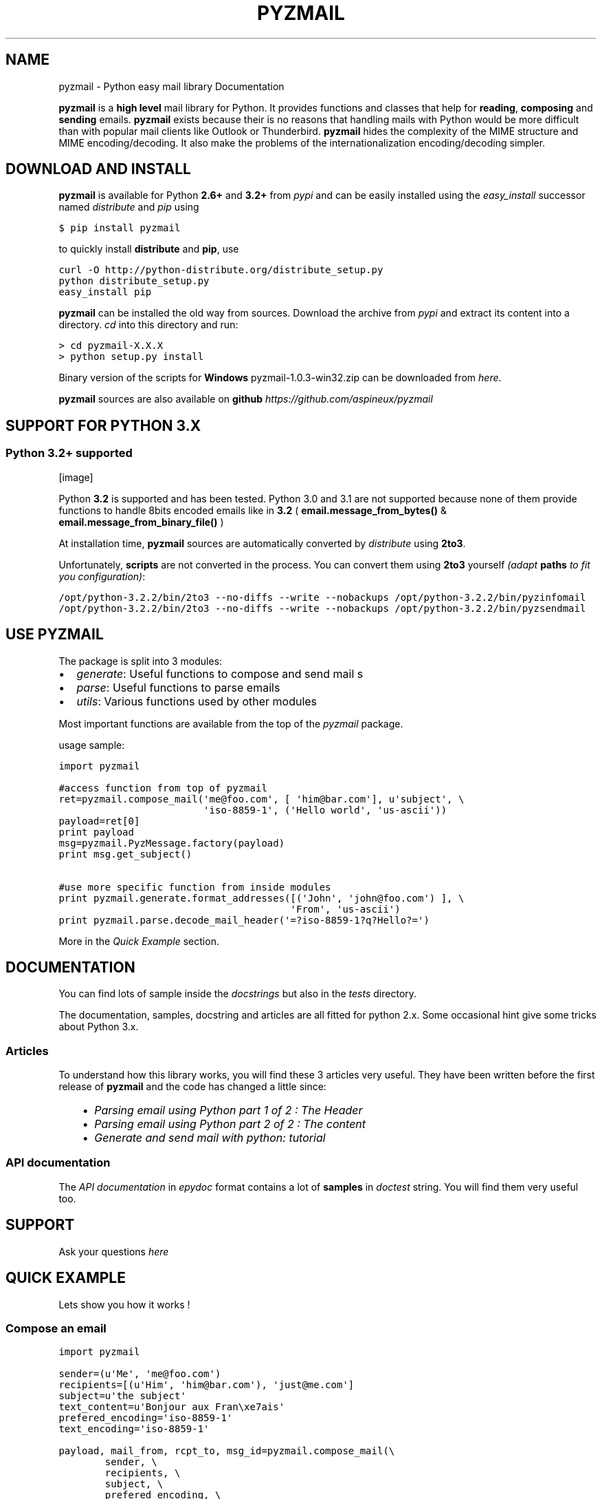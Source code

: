 .TH "PYZMAIL" "1" "May 30, 2014" "1.0" "Python easy mail library"
.SH NAME
pyzmail \- Python easy mail library Documentation
.
.nr rst2man-indent-level 0
.
.de1 rstReportMargin
\\$1 \\n[an-margin]
level \\n[rst2man-indent-level]
level margin: \\n[rst2man-indent\\n[rst2man-indent-level]]
-
\\n[rst2man-indent0]
\\n[rst2man-indent1]
\\n[rst2man-indent2]
..
.de1 INDENT
.\" .rstReportMargin pre:
. RS \\$1
. nr rst2man-indent\\n[rst2man-indent-level] \\n[an-margin]
. nr rst2man-indent-level +1
.\" .rstReportMargin post:
..
.de UNINDENT
. RE
.\" indent \\n[an-margin]
.\" old: \\n[rst2man-indent\\n[rst2man-indent-level]]
.nr rst2man-indent-level -1
.\" new: \\n[rst2man-indent\\n[rst2man-indent-level]]
.in \\n[rst2man-indent\\n[rst2man-indent-level]]u
..
.\" Man page generated from reStructeredText.
.
.sp
\fBpyzmail\fP is a \fBhigh level\fP mail library for Python. It provides functions and
classes that help for \fBreading\fP, \fBcomposing\fP and \fBsending\fP emails. \fBpyzmail\fP
exists because their is no reasons that handling mails with Python would be more
difficult than with popular mail clients like Outlook or Thunderbird.
\fBpyzmail\fP hides the complexity of the MIME structure and MIME
encoding/decoding. It also make the problems of the internationalization
encoding/decoding simpler.
.SH DOWNLOAD AND INSTALL
.sp
\fBpyzmail\fP is available for Python \fB2.6+\fP and \fB3.2+\fP
from \fI\%pypi\fP and can
be easily installed using the \fI\%easy_install\fP
successor named \fI\%distribute\fP
and \fI\%pip\fP using
.sp
.nf
.ft C
$ pip install pyzmail
.ft P
.fi
.sp
to quickly install \fBdistribute\fP and \fBpip\fP, use
.sp
.nf
.ft C
curl \-O http://python\-distribute.org/distribute_setup.py
python distribute_setup.py
easy_install pip
.ft P
.fi
.sp
\fBpyzmail\fP can be installed the old way from sources. Download the archive from
\fI\%pypi\fP and extract its content
into a directory. \fIcd\fP into this directory and run:
.sp
.nf
.ft C
> cd pyzmail\-X.X.X
> python setup.py install
.ft P
.fi
.sp
Binary version of the scripts for \fBWindows\fP pyzmail\-1.0.3\-win32.zip can
be downloaded from \fI\%here\fP.
.sp
\fBpyzmail\fP sources are also available on \fBgithub\fP
\fI\%https://github.com/aspineux/pyzmail\fP
.SH SUPPORT FOR PYTHON 3.X
.SS Python 3.2+ supported
[image]
.sp
Python \fB3.2\fP is supported and has been tested. Python 3.0 and 3.1 are not supported
because none of them provide functions to handle 8bits encoded emails like in \fB3.2\fP
( \fBemail.message_from_bytes()\fP & \fBemail.message_from_binary_file()\fP )
.sp
At installation time, \fBpyzmail\fP sources are automatically converted by
\fI\%distribute\fP using \fB2to3\fP.
.sp
Unfortunately, \fBscripts\fP are not converted in the process. You can convert them
using \fB2to3\fP yourself \fI(adapt\fP \fBpaths\fP \fIto fit you configuration)\fP:
.sp
.nf
.ft C
/opt/python\-3.2.2/bin/2to3 \-\-no\-diffs \-\-write \-\-nobackups /opt/python\-3.2.2/bin/pyzinfomail
/opt/python\-3.2.2/bin/2to3 \-\-no\-diffs \-\-write \-\-nobackups /opt/python\-3.2.2/bin/pyzsendmail
.ft P
.fi
.SH USE PYZMAIL
.sp
The package is split into 3 modules:
.INDENT 0.0
.IP \(bu 2
\fI\%generate\fP: Useful functions to compose and send mail   s
.IP \(bu 2
\fI\%parse\fP: Useful functions to parse emails
.IP \(bu 2
\fI\%utils\fP: Various functions used by other modules
.UNINDENT
.sp
Most important functions are available from the top of the \fI\%pyzmail\fP package.
.sp
usage sample:
.sp
.nf
.ft C
import pyzmail

#access function from top of pyzmail
ret=pyzmail.compose_mail(\(aqme@foo.com\(aq, [ \(aqhim@bar.com\(aq], u\(aqsubject\(aq, \e
                         \(aqiso\-8859\-1\(aq, (\(aqHello world\(aq, \(aqus\-ascii\(aq))
payload=ret[0]
print payload
msg=pyzmail.PyzMessage.factory(payload)
print msg.get_subject()

#use more specific function from inside modules
print pyzmail.generate.format_addresses([(\(aqJohn\(aq, \(aqjohn@foo.com\(aq) ], \e
                                        \(aqFrom\(aq, \(aqus\-ascii\(aq)
print pyzmail.parse.decode_mail_header(\(aq=?iso\-8859\-1?q?Hello?=\(aq)
.ft P
.fi
.sp
More in the \fI\%Quick Example\fP section.
.SH DOCUMENTATION
.sp
You can find lots of sample inside the \fIdocstrings\fP but also in the \fItests\fP
directory.
.sp
The documentation, samples, docstring and articles are all fitted for python 2.x.
Some occasional hint give some tricks about Python 3.x.
.SS Articles
.sp
To understand how this library works, you will find these 3 articles very useful.
They have been written before the first release of \fBpyzmail\fP and the code has
changed a little since:
.INDENT 0.0
.INDENT 3.5
.INDENT 0.0
.IP \(bu 2
\fI\%Parsing email using Python part 1 of 2 : The Header\fP
.IP \(bu 2
\fI\%Parsing email using Python part 2 of 2 : The content\fP
.IP \(bu 2
\fI\%Generate and send mail with python: tutorial\fP
.UNINDENT
.UNINDENT
.UNINDENT
.SS API documentation
.sp
The \fI\%API documentation\fP in \fIepydoc\fP format contains a lot
of \fBsamples\fP in \fIdoctest\fP string. You will find them very useful too.
.SH SUPPORT
.sp
Ask your questions \fI\%here\fP
.SH QUICK EXAMPLE
.sp
Lets show you how it works !
.SS Compose an email
.sp
.nf
.ft C
import pyzmail

sender=(u\(aqMe\(aq, \(aqme@foo.com\(aq)
recipients=[(u\(aqHim\(aq, \(aqhim@bar.com\(aq), \(aqjust@me.com\(aq]
subject=u\(aqthe subject\(aq
text_content=u\(aqBonjour aux Fran\exe7ais\(aq
prefered_encoding=\(aqiso\-8859\-1\(aq
text_encoding=\(aqiso\-8859\-1\(aq

payload, mail_from, rcpt_to, msg_id=pyzmail.compose_mail(\e
        sender, \e
        recipients, \e
        subject, \e
        prefered_encoding, \e
        (text_content, text_encoding), \e
        html=None, \e
        attachments=[(\(aqattached content\(aq, \(aqtext\(aq, \(aqplain\(aq, \(aqtext.txt\(aq, \e
                      \(aqus\-ascii\(aq)])

print payload
.ft P
.fi
.sp
Look a the output:
.sp
.nf
.ft C
Content\-Type: multipart/mixed; boundary="===============1727493275=="
MIME\-Version: 1.0
From: Me <me@foo.com>
To: Him <him@bar.com> , just@me.com
Subject: the subject
Date: Fri, 19 Aug 2011 16:04:42 +0200

\-\-===============1727493275==
Content\-Type: text/plain; charset="iso\-8859\-1"
MIME\-Version: 1.0
Content\-Transfer\-Encoding: quoted\-printable

Bonjour aux Fran=E7ais
\-\-===============1727493275==
Content\-Type: text/plain; charset="us\-ascii"
MIME\-Version: 1.0
Content\-Transfer\-Encoding: 7bit
Content\-Disposition: attachment; filename="text.txt"

attached content
\-\-===============1727493275==\-\-
.ft P
.fi
.SS Send an email
.sp
First take a look at the other values returned by \fBpyzmail.compose_mail()\fP:
.sp
.nf
.ft C
print \(aqSender address:\(aq, mail_from
print \(aqRecipients:\(aq, rcpt_to
.ft P
.fi
.sp
Here are the values I can reuse for my SMTP connection:
.sp
.nf
.ft C
Sender address: me@foo.com
Recipients: [\(aqhim@bar.com\(aq, \(aqjust@me.com\(aq]
.ft P
.fi
.sp
I want to send my email via my Gmail account:
.sp
.nf
.ft C
smtp_host=\(aqsmtp.gmail.com\(aq
smtp_port=587
smtp_mode=\(aqtls\(aq
smtp_login=\(aqmy.gmail.addresse@gmail.com\(aq
smtp_password=\(aqmy.gmail.password\(aq

ret=pyzmail.send_mail(payload, mail_from, rcpt_to, smtp_host, \e
        smtp_port=smtp_port, smtp_mode=smtp_mode, \e
        smtp_login=smtp_login, smtp_password=smtp_password)

if isinstance(ret, dict):
    if ret:
        print \(aqfailed recipients:\(aq, \(aq, \(aq.join(ret.keys())
    else:
        print \(aqsuccess\(aq
else:
    print \(aqerror:\(aq, ret
.ft P
.fi
.sp
Here \fBpyzmail.send_mail()\fP combine \fBSSL\fP and \fBauthentication\fP.
.SS Parse an email
.sp
Now lets try to read the email we have just composed:
.sp
.nf
.ft C
msg=pyzmail.PyzMessage.factory(payload)

print \(aqSubject: %r\(aq % (msg.get_subject(), )
print \(aqFrom: %r\(aq % (msg.get_address(\(aqfrom\(aq), )
print \(aqTo: %r\(aq % (msg.get_addresses(\(aqto\(aq), )
print \(aqCc: %r\(aq % (msg.get_addresses(\(aqcc\(aq), )
.ft P
.fi
.sp
Take a look at the outpout:
.sp
.nf
.ft C
Subject: u\(aqthe subject\(aq
From: (u\(aqMe\(aq, \(aqme@foo.com\(aq)
To: [(u\(aqHim\(aq, \(aqhim@bar.com\(aq), (u\(aqjust@me.com\(aq, \(aqjust@me.com\(aq)]
Cc: []
.ft P
.fi
.sp
And a little further regarding the mail content and attachment:
.sp
.nf
.ft C
for mailpart in msg.mailparts:
    print \(aq    %sfilename=%r alt_filename=%r type=%s charset=%s desc=%s size=%d\(aq % ( \e
        \(aq*\(aqif mailpart.is_body else \(aq \(aq, \e
        mailpart.filename,  \e
        mailpart.sanitized_filename, \e
        mailpart.type, \e
        mailpart.charset, \e
        mailpart.part.get(\(aqContent\-Description\(aq), \e
        len(mailpart.get_payload()) )
    if mailpart.type.startswith(\(aqtext/\(aq):
        # display first line of the text
        payload, used_charset=pyzmail.decode_text(mailpart.get_payload(), mailpart.charset, None)
        print \(aq        >\(aq, payload.split(\(aq\e\en\(aq)[0]
.ft P
.fi
.sp
And the output:
.sp
.nf
.ft C
*filename=None alt_filename=\(aqtext.txt\(aq type=text/plain charset=iso\-8859\-1 desc=None size=20
    > Bonjour aux Français
 filename=u\(aqtext.txt\(aq alt_filename=\(aqtext\-01.txt\(aq type=text/plain charset=us\-ascii desc=None size=16
    > attached content
.ft P
.fi
.sp
The first one, with a \fB*\fP is the \fItext\fP content, the second one is the attachment.
.sp
You also have direct access to the \fItext\fP and \fIHTML\fP content using:
.sp
.nf
.ft C
if msg.text_part!=None:
    print \(aq\-\- text \-\-\(aq
    print msg.text_part.get_payload()

if msg.html_part!=None:
    print \(aq\-\- html \-\-\(aq
    print msg.html_part.get_payload()
.ft P
.fi
.sp
And the output:
.sp
.nf
.ft C
\-\- text \-\-
Bonjour aux Français
.ft P
.fi
.sp
Their is no \fIHTML\fP part !
.SH TRICKS
.SS Embedding image in HTML email
.sp
Image embedding differs from linked images in that the image itself is
encoded, and included inside the message. Instead of using a normal URL
in the \fIIMG\fP tag inside the HTML body, we must use a \fIcid:target\fP reference
and assign this \fItarget\fP name to the \fIContent\-ID\fP of the embedded file.
.sp
See this sample:
.sp
.nf
.ft C
import base64
import pyzmail

angry_gif=base64.b64decode(
"""R0lGODlhDgAOALMAAAwMCYAAAACAAKaCIwAAgIAAgACAgPbTfoR/YP8AAAD/AAAA//rMUf8A/wD/
//Tw5CH5BAAAAAAALAAAAAAOAA4AgwwMCYAAAACAAKaCIwAAgIAAgACAgPbTfoR/YP8AAAD/AAAA
//rMUf8A/wD///Tw5AQ28B1Gqz3S6jop2sxnAYNGaghAHirQUZh6sEDGPQgy5/b9UI+eZkAkghhG
ZPLIbMKcDMwLhIkAADs=
""")

text_content=u"I\(aqm very angry. See attached document."
html_content=u\(aq<html><body>I\e\(aqm very angry. \(aq \e
              \(aq<img src="cid:angry_gif" />.\en\(aq \e
              \(aqSee attached document.</body></html>\(aq

payload, mail_from, rcpt_to, msg_id=pyzmail.compose_mail(\e
        (u\(aqMe\(aq, \(aqme@foo.com\(aq), \e
        [(u\(aqHim\(aq, \(aqhim@bar.com\(aq), \(aqjust@me.com\(aq], \e
        u\(aqthe subject\(aq, \e
        \(aqiso\-8859\-1\(aq, \e
        (text_content, \(aqiso\-8859\-1\(aq), \e
        (html_content, \(aqiso\-8859\-1\(aq), \e
        attachments=[(\(aqThe price of RAM modules is increasing.\(aq, \e
                      \(aqtext\(aq, \(aqplain\(aq, \(aqtext.txt\(aq, \(aqus\-ascii\(aq), ],
        embeddeds=[(angry_gif, \(aqimage\(aq, \(aqgif\(aq, \(aqangry_gif\(aq, None), ])

print payload
.ft P
.fi
.sp
And here is the \fIpayload\fP:
.sp
.nf
.ft C
Content\-Type: multipart/mixed; boundary="===============1435507538=="
MIME\-Version: 1.0
From: Me <me@foo.com>
To: Him <him@bar.com> , just@me.com
Subject: the subject
Date: Fri, 02 Sep 2011 01:40:52 +0200

\-\-===============1435507538==
Content\-Type: multipart/related; boundary="===============0638818366=="
MIME\-Version: 1.0

\-\-===============0638818366==
Content\-Type: multipart/alternative; boundary="===============0288407648=="
MIME\-Version: 1.0

\-\-===============0288407648==
Content\-Type: text/plain; charset="iso\-8859\-1"
MIME\-Version: 1.0
Content\-Transfer\-Encoding: quoted\-printable

I\(aqm very angry. See attached document.
\-\-===============0288407648==
Content\-Type: text/html; charset="iso\-8859\-1"
MIME\-Version: 1.0
Content\-Transfer\-Encoding: quoted\-printable

<html><body>I\(aqm very angry. <img src=3D"cid:angry_gif" />. See attached doc=
ument.</body></html>
\-\-===============0288407648==\-\-
\-\-===============0638818366==
Content\-Type: image/gif
MIME\-Version: 1.0
Content\-Transfer\-Encoding: base64
Content\-ID: <angry_gif>
Content\-Disposition: inline

R0lGODlhDgAOALMAAAwMCYAAAACAAKaCIwAAgIAAgACAgPbTfoR/YP8AAAD/AAAA//rMUf8A/wD/
//Tw5CH5BAAAAAAALAAAAAAOAA4AgwwMCYAAAACAAKaCIwAAgIAAgACAgPbTfoR/YP8AAAD/AAAA
//rMUf8A/wD///Tw5AQ28B1Gqz3S6jop2sxnAYNGaghAHirQUZh6sEDGPQgy5/b9UI+eZkAkghhG
ZPLIbMKcDMwLhIkAADs=
\-\-===============0638818366==\-\-
\-\-===============1435507538==
Content\-Type: text/plain; charset="us\-ascii"
MIME\-Version: 1.0
Content\-Transfer\-Encoding: 7bit
Content\-Disposition: attachment; filename="text.txt"

The price of RAM module is increasing.
\-\-===============1435507538==\-\-
.ft P
.fi
.SH SCRIPTS
.sp
Binary executables for Windows of these script are available in
the 
.nf
\(gaDownload\(ga_
.fi
 section below.
.SS pyzsendmail
.sp
\fBpyzsendmail\fP is a command line script to compose and send simple and complex emails.
.sp
Features:
.INDENT 0.0
.INDENT 3.5
.INDENT 0.0
.IP \(bu 2
\fBSSL\fP, \fBTLS\fP , \fBauthentication\fP
.IP \(bu 2
\fBHTML\fP content and \fIembedded images\fP
.IP \(bu 2
\fBattachments\fP
.IP \(bu 2
\fIInternationalisation\fP
.UNINDENT
.UNINDENT
.UNINDENT
.sp
Read the \fBmanual\fP for more.
.sp
Under \fIWindows\fP \fBpyzsendmail.exe\fP can replace the now old \fI\%blat.exe\fP and
\fI\%bmail.exe\fP.
.SS pyzinfomail
.sp
\fBpyzinfomail\fP is a command line script reading an email
from a file and printing most important information. Mostly to show how to use
\fBpyzmail\fP library. Read the \fBmanual\fP for more.
.SH LICENSE
.sp
\fBpyzmail\fP iis released under the GNU Lesser General Public License ( LGPL ).
.SH LINKS
.sp
More links about parsing and writing mail in python
.INDENT 0.0
.INDENT 3.5
.INDENT 0.0
.IP \(bu 2
\fI\%formataddr() and unicode\fP
.IP \(bu 2
\fI\%Sending Unicode emails in Python\fP
.IP \(bu 2
\fI\%Sending Email with smtplib\fP
.UNINDENT
.UNINDENT
.UNINDENT
.SH AUTHOR
Alain Spineux
.SH COPYRIGHT
2011, Alain Spineux
.\" Generated by docutils manpage writer.
.\" 
.
